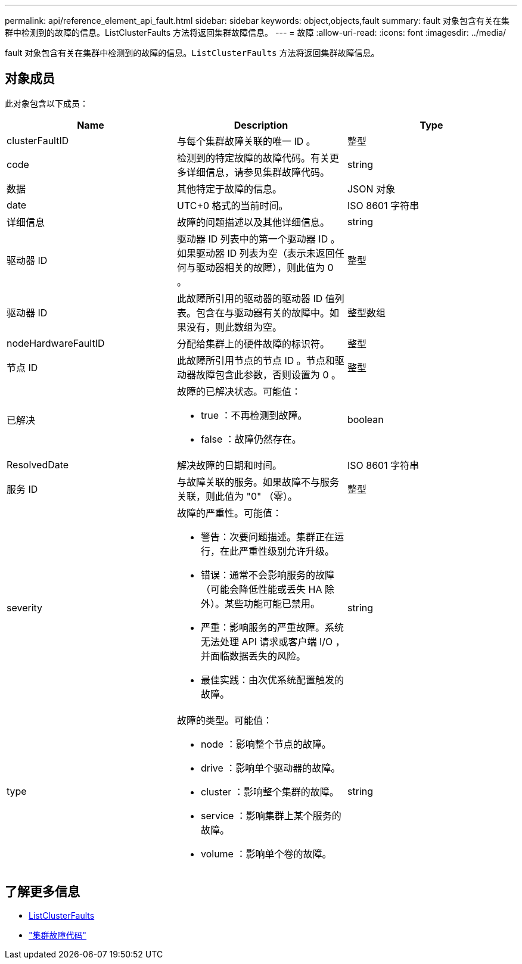 ---
permalink: api/reference_element_api_fault.html 
sidebar: sidebar 
keywords: object,objects,fault 
summary: fault 对象包含有关在集群中检测到的故障的信息。ListClusterFaults 方法将返回集群故障信息。 
---
= 故障
:allow-uri-read: 
:icons: font
:imagesdir: ../media/


[role="lead"]
fault 对象包含有关在集群中检测到的故障的信息。`ListClusterFaults` 方法将返回集群故障信息。



== 对象成员

此对象包含以下成员：

|===
| Name | Description | Type 


 a| 
clusterFaultID
 a| 
与每个集群故障关联的唯一 ID 。
 a| 
整型



 a| 
code
 a| 
检测到的特定故障的故障代码。有关更多详细信息，请参见集群故障代码。
 a| 
string



 a| 
数据
 a| 
其他特定于故障的信息。
 a| 
JSON 对象



 a| 
date
 a| 
UTC+0 格式的当前时间。
 a| 
ISO 8601 字符串



 a| 
详细信息
 a| 
故障的问题描述以及其他详细信息。
 a| 
string



 a| 
驱动器 ID
 a| 
驱动器 ID 列表中的第一个驱动器 ID 。如果驱动器 ID 列表为空（表示未返回任何与驱动器相关的故障），则此值为 0 。
 a| 
整型



 a| 
驱动器 ID
 a| 
此故障所引用的驱动器的驱动器 ID 值列表。包含在与驱动器有关的故障中。如果没有，则此数组为空。
 a| 
整型数组



 a| 
nodeHardwareFaultID
 a| 
分配给集群上的硬件故障的标识符。
 a| 
整型



 a| 
节点 ID
 a| 
此故障所引用节点的节点 ID 。节点和驱动器故障包含此参数，否则设置为 0 。
 a| 
整型



 a| 
已解决
 a| 
故障的已解决状态。可能值：

* true ：不再检测到故障。
* false ：故障仍然存在。

 a| 
boolean



 a| 
ResolvedDate
 a| 
解决故障的日期和时间。
 a| 
ISO 8601 字符串



 a| 
服务 ID
 a| 
与故障关联的服务。如果故障不与服务关联，则此值为 "0" （零）。
 a| 
整型



 a| 
severity
 a| 
故障的严重性。可能值：

* 警告：次要问题描述。集群正在运行，在此严重性级别允许升级。
* 错误：通常不会影响服务的故障（可能会降低性能或丢失 HA 除外）。某些功能可能已禁用。
* 严重：影响服务的严重故障。系统无法处理 API 请求或客户端 I/O ，并面临数据丢失的风险。
* 最佳实践：由次优系统配置触发的故障。

 a| 
string



 a| 
type
 a| 
故障的类型。可能值：

* node ：影响整个节点的故障。
* drive ：影响单个驱动器的故障。
* cluster ：影响整个集群的故障。
* service ：影响集群上某个服务的故障。
* volume ：影响单个卷的故障。

 a| 
string

|===


== 了解更多信息

* xref:reference_element_api_listclusterfaults.adoc[ListClusterFaults]
* link:../storage/reference_monitor_cluster_fault_codes.html["集群故障代码"]


